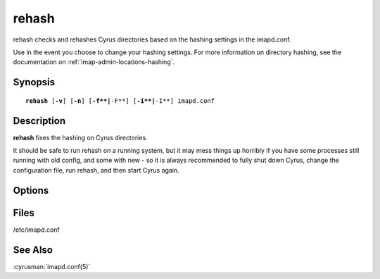 .. cyrusman:: rehash(8)

.. _imap-reference-manpages-systemcommands-rehash:

==========
**rehash**
==========

rehash checks and rehashes Cyrus directories based on the hashing settings
in the imapd.conf.

Use in the event you choose to change your hashing settings. For more information
on directory hashing, see the documentation on :ref:`imap-admin-locations-hashing`.

Synopsis
========

.. parsed-literal::

    **rehash** [**-v**] [**-n**] [**-f**|**-F**] [**-i**|**-I**] imapd.conf

Description
===========

**rehash** fixes the hashing on Cyrus directories.

It should be safe to run rehash on a running system, but it may mess things up
horribly if you have some processes still running with old config, and some with
new - so it is always recommended to fully shut down Cyrus, change the
configuration file, run rehash, and then start Cyrus again.

Options
=======

.. program:: rehash

.. option:: imapd.conf

    imapd.conf must always be provided.  On a normal system this will be
    /etc/imapd.conf.  The correct hashing settings will be read from the
    provided imapd.conf, or can be overridden with options.

.. option:: -v

    In -v verbose mode, each rename command will be printed, as well as
    any creation or deletion of folders.

.. option:: -n

    In -n "no change" mode, it will just print the changes.  Note,
    verbose is always turned on in no-change mode.

.. option:: -f | -F

    | -f forces fulldirhash: no
    | -F forces fulldirhash: yes

.. option:: -i

    |  -i forces hashimapspool: no
    |  -I forces hashimapspool: yes

Files
=====

/etc/imapd.conf

See Also
========

:cyrusman:`imapd.conf(5)`
